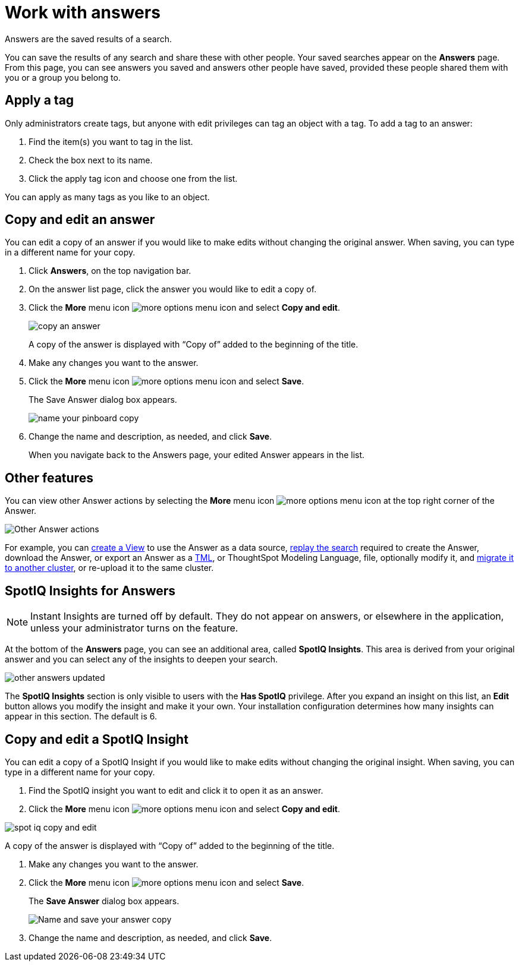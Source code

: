 = Work with answers
:last_updated: 02/01/2021
:linkattrs:
:experimental:
:redirect_from: /end-user/search/work-with-answers.html

Answers are the saved results of a search.

You can save the results of any search and share these with other people.
Your saved searches appear on the *Answers* page.
From this page, you can see answers you saved and answers other people have saved, provided these people shared them with you or a group you belong to.

== Apply a tag

Only administrators create tags, but anyone with edit privileges can tag an object with a tag.
To add a tag to an answer:

. Find the item(s) you want to tag in the list.
. Check the box next to its name.
. Click the apply tag icon and choose one from the list.

You can apply as many tags as you like to an object.

== Copy and edit an answer

You can edit a copy of an answer if you would like to make edits without changing the original answer.
When saving, you can type in a different name for your copy.

. Click *Answers*, on the top navigation bar.
. On the answer list page, click the answer you would like to edit a copy of.
. Click the *More* menu icon image:icon-ellipses.png[more options menu icon] and select *Copy and edit*.
+
image::copy_an_answer.png[]
+
A copy of the answer is displayed with "`Copy of`" added to the beginning of the title.

. Make any changes you want to the answer.
. Click the *More* menu icon image:icon-ellipses.png[more options menu icon] and select *Save*.
+
The Save Answer dialog box appears.
+
image::name_your_pinboard_copy.png[]

. Change the name and description, as needed, and click *Save*.
+
When you navigate back to the Answers page, your edited Answer appears in the list.

== Other features

You can view other Answer actions by selecting the *More* menu icon image:icon-ellipses.png[more options menu icon] at the top right corner of the Answer.

image::Answer-actions.png[Other Answer actions]

For example, you can xref:views.adoc[create a View] to use the Answer as a data source, xref:search-replay.adoc[replay the search] required to create the Answer, download the Answer, or export an Answer as a xref:tml.adoc[TML], or ThoughtSpot Modeling Language, file, optionally modify it, and xref:scriptability.adoc[migrate it to another cluster], or re-upload it to the same cluster.

== SpotIQ Insights for Answers

NOTE: Instant Insights are turned off by default.
They do not appear on answers, or elsewhere in the application, unless your administrator turns on the feature.

At the bottom of the *Answers* page, you can see an additional area, called *SpotIQ Insights*.
This area is derived from your original answer and you can select any of the insights to deepen your search.

image::other-answers-updated.png[]

The *SpotIQ Insights* section is only visible to users with the *Has SpotIQ* privilege.
After you expand an insight on this list, an *Edit* button allows you modify the insight and make it your own.
Your installation configuration determines how many insights can appear in this section.
The default is 6.

== Copy and edit a SpotIQ Insight

You can edit a copy of a SpotIQ Insight if you would like to make edits without changing the original insight.
When saving, you can type in a different name for your copy.

. Find the SpotIQ insight you want to edit and click it to open it as an answer.
. Click the *More* menu icon image:icon-ellipses.png[more options menu icon] and select *Copy and edit*.

image::spot-iq-copy-and-edit.png[]

A copy of the answer is displayed with "`Copy of`" added to the beginning of the title.

. Make any changes you want to the answer.
. Click the *More* menu icon image:icon-ellipses.png[more options menu icon] and select *Save*.
+
The *Save Answer* dialog box appears.
+
image::name_your_pinboard_copy.png[Name and save your answer copy]

. Change the name and description, as needed, and click *Save*.
